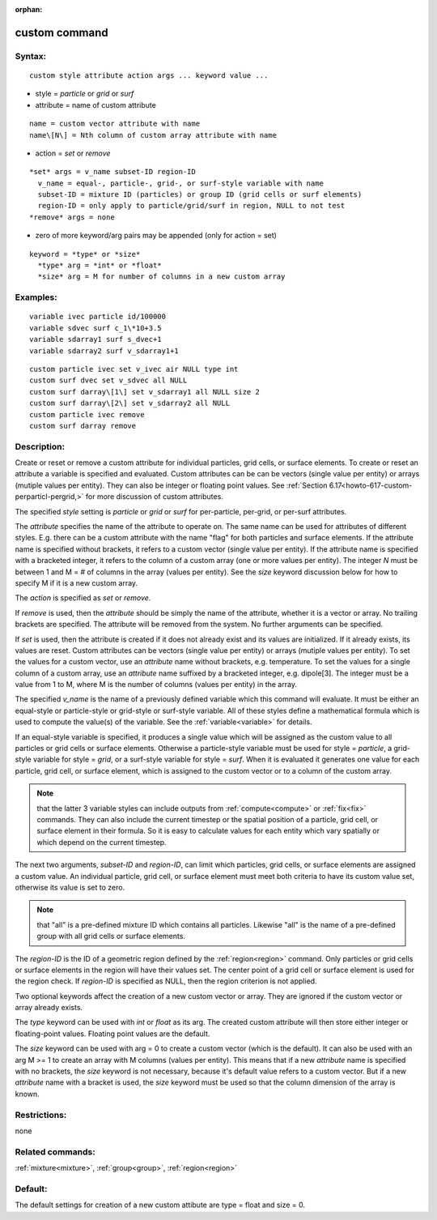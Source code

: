 
:orphan:

.. index:: custom

.. _custom:

.. _custom-command:

##############
custom command
##############

.. _custom-syntax:

*******
Syntax:
*******

::

   custom style attribute action args ... keyword value ...

- style = *particle* or *grid* or *surf* 

- attribute = name of custom attribute

::

     name = custom vector attribute with name
     name\[N\] = Nth column of custom array attribute with name

- action = *set* or *remove*

::

     *set* args = v_name subset-ID region-ID
       v_name = equal-, particle-, grid-, or surf-style variable with name
       subset-ID = mixture ID (particles) or group ID (grid cells or surf elements)
       region-ID = only apply to particle/grid/surf in region, NULL to not test
     *remove* args = none

- zero of more keyword/arg pairs may be appended (only for action = set)

::

   keyword = *type* or *size*
     *type* arg = *int* or *float*
     *size* arg = M for number of columns in a new custom array

.. _custom-examples:

*********
Examples:
*********

::

   variable ivec particle id/100000
   variable sdvec surf c_1\*10+3.5
   variable sdarray1 surf s_dvec+1
   variable sdarray2 surf v_sdarray1+1

::

   custom particle ivec set v_ivec air NULL type int
   custom surf dvec set v_sdvec all NULL
   custom surf darray\[1\] set v_sdarray1 all NULL size 2
   custom surf darray\[2\] set v_sdarray2 all NULL
   custom particle ivec remove
   custom surf darray remove

.. _custom-descriptio:

************
Description:
************

Create or reset or remove a custom attribute for individual particles,
grid cells, or surface elements.  To create or reset an attribute a
variable is specified and evaluated.  Custom attributes can be can be
vectors (single value per entity) or arrays (mutiple values per
entity).  They can also be integer or floating point values.  See
:ref:`Section 6.17<howto-617-custom-perparticl-pergrid,>` for more discussion of
custom attributes.

The specified *style* setting is *particle* or *grid* or *surf*
for per-particle, per-grid, or per-surf attributes.

The *attribute* specifies the name of the attribute to operate on.
The same name can be used for attributes of different styles.
E.g. there can be a custom attribute with the name "flag" for both
particles and surface elements.  If the attribute name is specified
without brackets, it refers to a custom vector (single value per
entity).  If the attribute name is specified with a bracketed integer,
it refers to the column of a custom array (one or more values per
entity).  The integer *N* must be between 1 and M = # of columns in
the array (values per entity).  See the *size* keyword discussion
below for how to specify M if it is a new custom array.

The *action* is specified as *set* or *remove*.

If *remove* is used, then the *attribute* should be simply the name of
the attribute, whether it is a vector or array.  No trailing brackets
are specified.  The attribute will be removed from the system.  No
further arguments can be specified.

If *set* is used, then the attribute is created if it does not already
exist and its values are initialized.  If it already exists, its
values are reset.  Custom attributes can be vectors (single value per
entity) or arrays (mutiple values per entity).  To set the values for
a custom vector, use an *attribute* name without brackets,
e.g. temperature.  To set the values for a single column of a custom
array, use an *attribute* name suffixed by a bracketed integer,
e.g. dipole\[3\].  The integer must be a value from 1 to M, where M is
the number of columns (values per entity) in the array.

The specified *v_name* is the name of a previously defined variable
which this command will evaluate.  It must be either an equal-style or
particle-style or grid-style or surf-style variable.  All of these
styles define a mathematical formula which is used to compute the
value(s) of the variable.  See the :ref:`variable<variable>` for
details.

If an equal-style variable is specified, it produces a single value
which will be assigned as the custom value to all particles or grid
cells or surface elements.  Otherwise a particle-style variable must
be used for style = *particle*, a grid-style variable for style =
*grid*, or a surf-style variable for style = *surf*.  When it is
evaluated it generates one value for each particle, grid cell, or
surface element, which is assigned to the custom vector or to a column
of the custom array.

.. note::

  that the latter 3 variable styles can include outputs from
  :ref:`compute<compute>` or :ref:`fix<fix>` commands.  They can also
  include the current timestep or the spatial position of a particle,
  grid cell, or surface element in their formula. So it is easy to
  calculate values for each entity which vary spatially or which depend
  on the current timestep.

The next two arguments, *subset-ID* and *region-ID*, can limit which
particles, grid cells, or surface elements are assigned a custom
value.  An individual particle, grid cell, or surface element must
meet both criteria to have its custom value set, otherwise its value
is set to zero.

.. note::

  that "all" is a pre-defined mixture ID which
  contains all particles.  Likewise "all" is the name of a pre-defined
  group with all grid cells or surface elements.

The *region-ID* is the ID of a geometric region defined by the
:ref:`region<region>` command.  Only particles or grid cells or surface
elements in the region will have their values set.  The center point
of a grid cell or surface element is used for the region check.  If
*region-ID* is specified as NULL, then the region criterion is not
applied.

Two optional keywords affect the creation of a new custom vector or
array.  They are ignored if the custom vector or array already exists.

The *type* keyword can be used with *int* or *float* as its arg.  The
created custom attribute will then store either integer or
floating-point values.  Floating point values are the default.

The *size* keyword can be used with arg = 0 to create a custom vector
(which is the default).  It can also be used with an arg M >= 1 to
create an array with M columns (values per entity).  This means that
if a new *attribute* name is specified with no brackets, the *size*
keyword is not necessary, because it's default value refers to a
custom vector.  But if a new *attribute* name with a bracket is used,
the *size* keyword must be used so that the column dimension of the
array is known.

.. _custom-restrictio:

*************
Restrictions:
*************

none

.. _custom-related-commands:

*****************
Related commands:
*****************

:ref:`mixture<mixture>`, :ref:`group<group>`, :ref:`region<region>`

.. _custom-default:

********
Default:
********

The default settings for creation of a new custom attibute are type =
float and size = 0.

